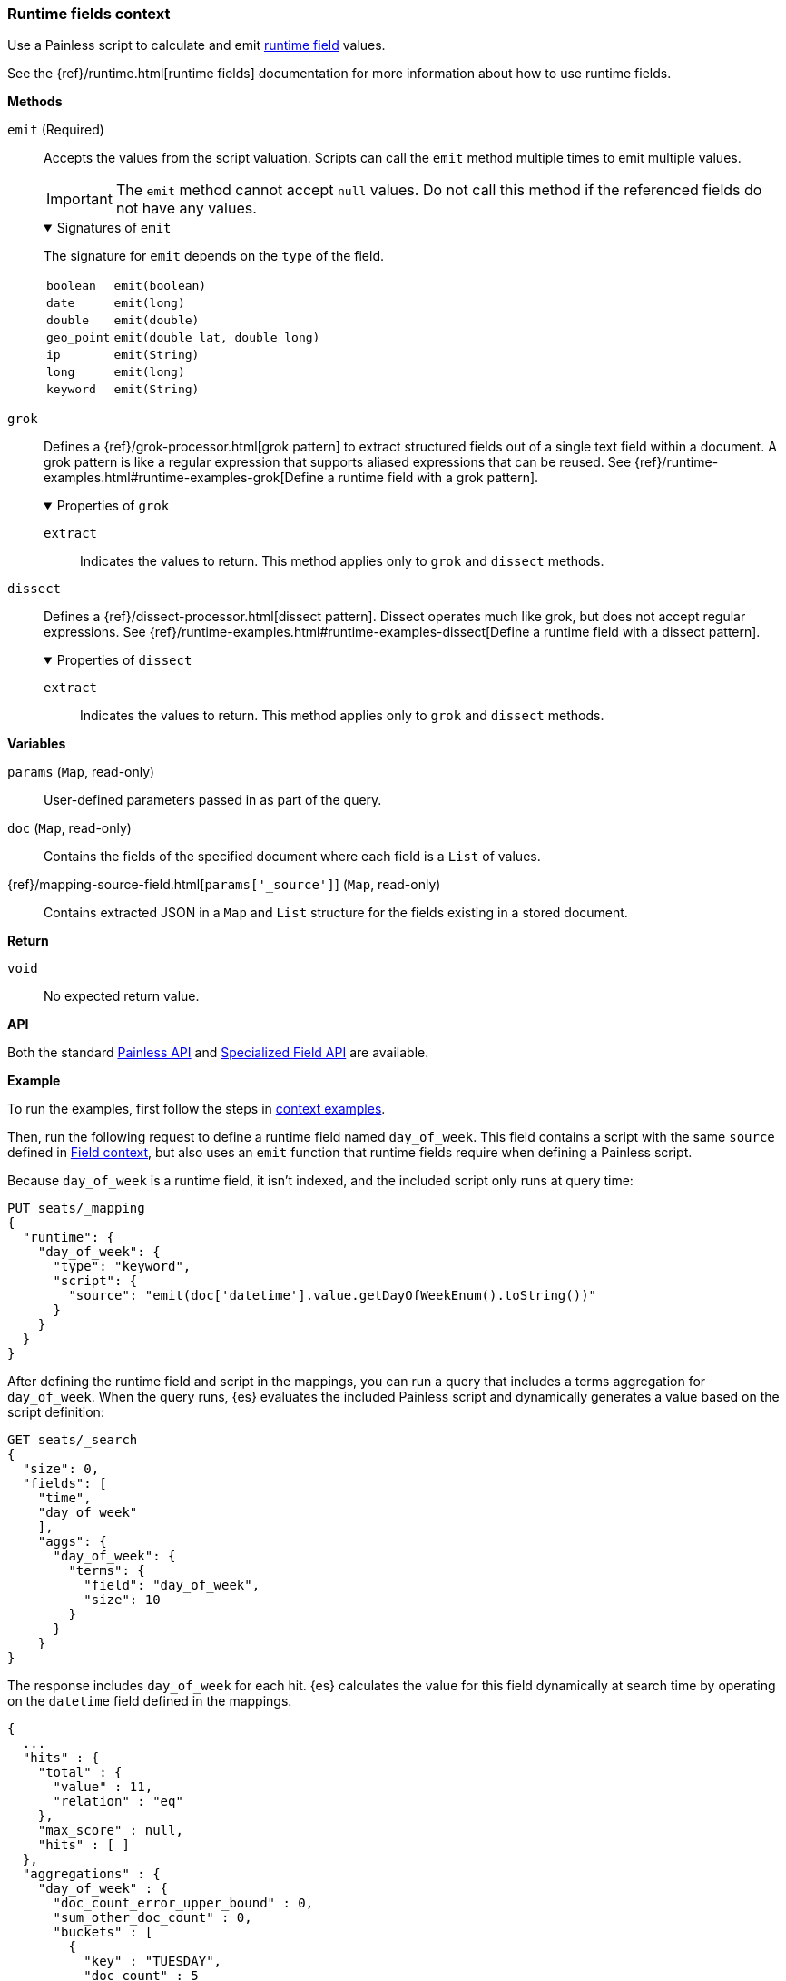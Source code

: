 [[painless-runtime-fields-context]]
=== Runtime fields context
Use a Painless script to calculate and emit
<<painless-runtime-fields,runtime field>> values.

See the {ref}/runtime.html[runtime fields] documentation for more information
about how to use runtime fields.

*Methods*

--
`emit` (Required)::
        Accepts the values from the script valuation. Scripts can call the
        `emit` method multiple times to emit multiple values.
+
IMPORTANT: The `emit` method cannot accept `null` values. Do not call this method if
the referenced fields do not have any values.
+
.Signatures of `emit`
[%collapsible%open]
====
The signature for `emit` depends on the `type` of the field.

[horizontal]
[[emit-boolean]]   `boolean`::   `emit(boolean)`
[[emit-date]]      `date`::      `emit(long)`
[[emit-double]]    `double`::    `emit(double)`
[[emit-geo-point]] `geo_point`:: `emit(double lat, double long)`
[[emit-ip]]        `ip`::        `emit(String)`
[[emit-long]]      `long`::      `emit(long)`
[[emit-keyword]]   `keyword`::   `emit(String)`

====

--

--
`grok`::
        Defines a {ref}/grok-processor.html[grok pattern] to extract structured fields out of a single text field within a document. A grok pattern is like a regular expression that supports aliased expressions that can be reused. See {ref}/runtime-examples.html#runtime-examples-grok[Define a runtime field with a grok pattern].
+
.Properties of `grok`
[%collapsible%open]
====
`extract`::
        Indicates the values to return. This method applies only to `grok` and
        `dissect` methods.
====
--

--
`dissect`::
        Defines a {ref}/dissect-processor.html[dissect pattern]. Dissect operates much like grok, but does not accept regular expressions. See {ref}/runtime-examples.html#runtime-examples-dissect[Define a runtime field with a dissect pattern].
+
.Properties of `dissect`
[%collapsible%open]
====
`extract`::
        Indicates the values to return. This method applies only to `grok` and
        `dissect` methods.
====
--

*Variables*

`params` (`Map`, read-only)::
        User-defined parameters passed in as part of the query.

`doc` (`Map`, read-only)::
        Contains the fields of the specified document where each field is a
        `List` of values.

{ref}/mapping-source-field.html[`params['_source']`] (`Map`, read-only)::
        Contains extracted JSON in a `Map` and `List` structure for the fields
        existing in a stored document.

*Return*

`void`::
        No expected return value.

*API*

Both the standard <<painless-api-reference-shared, Painless API>> and
<<painless-api-reference-field, Specialized Field API>> are available.


*Example*

To run the examples, first follow the steps in
<<painless-context-examples, context examples>>.

Then, run the following request to define a runtime field named `day_of_week`.
This field contains a script with the same `source` defined in
<<painless-field-context,Field context>>, but also uses an `emit` function
that runtime fields require when defining a Painless script.

Because `day_of_week` is a runtime field, it isn't indexed, and the included
script only runs at query time:

[source,console]
----
PUT seats/_mapping
{
  "runtime": {
    "day_of_week": {
      "type": "keyword",
      "script": {
        "source": "emit(doc['datetime'].value.getDayOfWeekEnum().toString())"
      }
    }
  }
}
----
// TEST[setup:seats]

After defining the runtime field and script in the mappings, you can run a
query that includes a terms aggregation for `day_of_week`. When the query runs,
{es} evaluates the included Painless script and dynamically generates a value
based on the script definition:

[source,console]
----
GET seats/_search
{
  "size": 0,
  "fields": [
    "time",
    "day_of_week"
    ],
    "aggs": {
      "day_of_week": {
        "terms": {
          "field": "day_of_week",
          "size": 10
        }
      }
    }
}
----
// TEST[continued]

The response includes `day_of_week` for each hit. {es} calculates the value for
this field dynamically at search time by operating on the `datetime` field
defined in the mappings.

[source,console-result]
----
{
  ...
  "hits" : {
    "total" : {
      "value" : 11,
      "relation" : "eq"
    },
    "max_score" : null,
    "hits" : [ ]
  },
  "aggregations" : {
    "day_of_week" : {
      "doc_count_error_upper_bound" : 0,
      "sum_other_doc_count" : 0,
      "buckets" : [
        {
          "key" : "TUESDAY",
          "doc_count" : 5
        },
        {
          "key" : "THURSDAY",
          "doc_count" : 4
        },
        {
          "key" : "MONDAY",
          "doc_count" : 1
        },
        {
          "key" : "SUNDAY",
          "doc_count" : 1
        }
      ]
    }
  }
}
----
// TESTRESPONSE[s/\.\.\./"took" : $body.took,"timed_out" : $body.timed_out,"_shards" : $body._shards,/]
